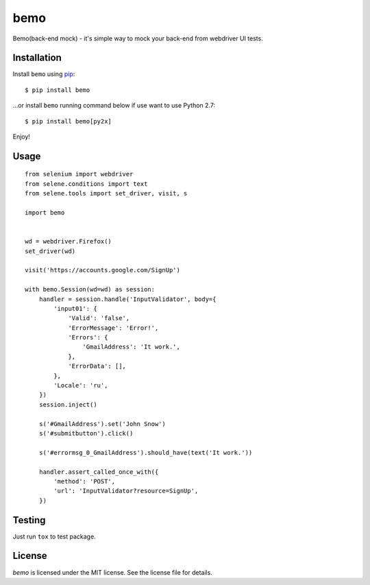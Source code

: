 bemo |Requirements Status| |Build Status|
=========================================

Bemo(back-end mock) - it's simple way to mock your back-end from
webdriver UI tests.

Installation
------------

Install ``bemo`` using `pip <http://www.pip-installer.org/>`__:

::

    $ pip install bemo

...or install ``bemo`` running command below if use want to use Python
2.7:

::

    $ pip install bemo[py2x]

Enjoy!

Usage
-----

::

    from selenium import webdriver
    from selene.conditions import text
    from selene.tools import set_driver, visit, s

    import bemo


    wd = webdriver.Firefox()
    set_driver(wd)

    visit('https://accounts.google.com/SignUp')

    with bemo.Session(wd=wd) as session:
        handler = session.handle('InputValidator', body={
            'input01': {
                'Valid': 'false',
                'ErrorMessage': 'Error!',
                'Errors': {
                    'GmailAddress': 'It work.',
                },
                'ErrorData': [],
            },
            'Locale': 'ru',
        })
        session.inject()

        s('#GmailAddress').set('John Snow')
        s('#submitbutton').click()

        s('#errormsg_0_GmailAddress').should_have(text('It work.'))

        handler.assert_called_once_with({
            'method': 'POST',
            'url': 'InputValidator?resource=SignUp',
        })

Testing
-------

Just run ``tox`` to test package.

License
-------

*bemo* is licensed under the MIT license. See the license file for
details.

.. |Requirements Status| image:: https://requires.io/github/bemo-project/bemo-python/requirements.svg?branch=master
   :target: https://requires.io/github/bemo-project/bemo-python/requirements/?branch=master
.. |Build Status| image:: https://travis-ci.org/bemo-project/bemo-python.svg?branch=master
   :target: https://travis-ci.org/bemo-project/bemo-python
